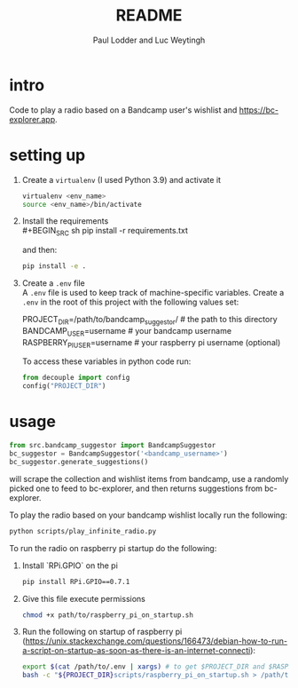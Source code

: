 #+BIND: org-export-use-babel nil
#+TITLE: README
#+AUTHOR: Paul Lodder and Luc Weytingh
* intro
Code to play a radio based on a Bandcamp user's wishlist and
https://bc-explorer.app.
* setting up
1. Create a =virtualenv= (I used Python 3.9) and activate it
   #+BEGIN_SRC sh
   virtualenv <env_name>
   source <env_name>/bin/activate
   #+END_SRC
2. Install the requirements \\
   #+BEGIN_SRC sh
   pip install -r requirements.txt
   #+END_SRC

   and then:
   #+BEGIN_SRC sh
    pip install -e .
   #+END_SRC

3. Create a =.env= file \\
   A =.env= file is used to keep track of machine-specific variables. Create a
   =.env= in the root of this project with the following values set:
   #+BEGIN_EXAMPLE sh
   PROJECT_DIR=/path/to/bandcamp_suggestor/ # the path to this directory
   BANDCAMP_USER=username # your bandcamp username
   RASPBERRY_PI_USER=username # your raspberry pi username (optional)
   #+END_EXAMPLE

   To access these variables in python code run:
   #+BEGIN_SRC python
   from decouple import config
   config("PROJECT_DIR")
   #+END_SRC
* usage
#+BEGIN_SRC python
from src.bandcamp_suggestor import BandcampSuggestor
bc_suggestor = BandcampSuggestor('<bandcamp_username>')
bc_suggestor.generate_suggestions()
#+END_SRC
will scrape the collection and wishlist items from bandcamp, use a randomly picked one to feed
to bc-explorer, and then returns suggestions from bc-explorer.

To play the radio based on your bandcamp wishlist locally run the following:
#+BEGIN_SRC sh
python scripts/play_infinite_radio.py
#+END_SRC

To run the radio on raspberry pi startup do the following:
1. Install `RPi.GPIO` on the pi
   #+BEGIN_SRC sh
   pip install RPi.GPIO==0.7.1
   #+END_SRC
2. Give this file execute permissions
   #+BEGIN_SRC sh
   chmod +x path/to/raspberry_pi_on_startup.sh
   #+END_SRC
3. Run the following on startup of raspberry pi (https://unix.stackexchange.com/questions/166473/debian-how-to-run-a-script-on-startup-as-soon-as-there-is-an-internet-connecti):
   #+BEGIN_SRC sh
   export $(cat /path/to/.env | xargs) # to get $PROJECT_DIR and $RASPBERRY_PI_USER
   bash -c "${PROJECT_DIR}scripts/raspberry_pi_on_startup.sh > /path/to/run.log 2>&1" # Start the radio and log
   #+END_SRC
